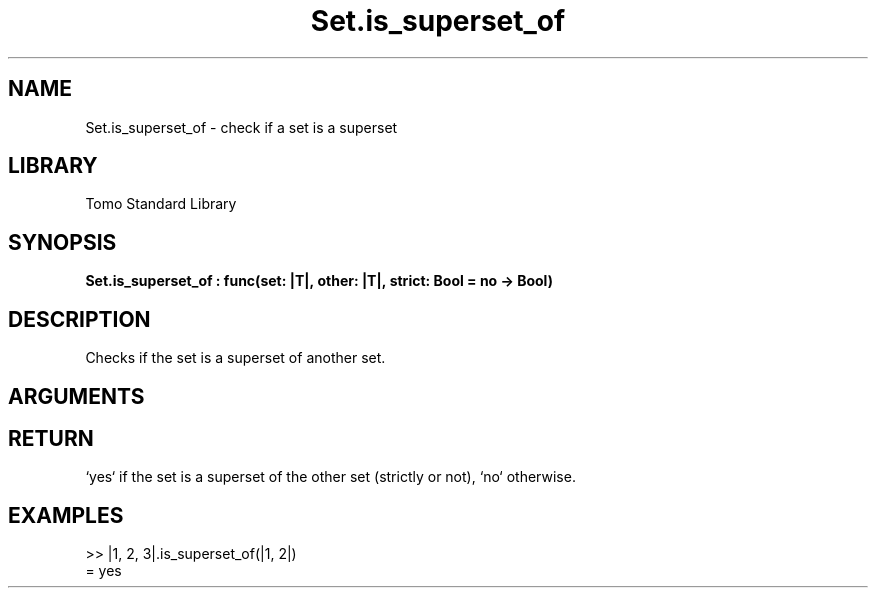 '\" t
.\" Copyright (c) 2025 Bruce Hill
.\" All rights reserved.
.\"
.TH Set.is_superset_of 3 2025-04-21T14:54:02.049566 "Tomo man-pages"
.SH NAME
Set.is_superset_of \- check if a set is a superset
.SH LIBRARY
Tomo Standard Library
.SH SYNOPSIS
.nf
.BI Set.is_superset_of\ :\ func(set:\ |T|,\ other:\ |T|,\ strict:\ Bool\ =\ no\ ->\ Bool)
.fi
.SH DESCRIPTION
Checks if the set is a superset of another set.


.SH ARGUMENTS

.TS
allbox;
lb lb lbx lb
l l l l.
Name	Type	Description	Default
set	|T|	The set to check. 	-
other	|T|	The set to compare against. 	-
strict	Bool	If `yes`, checks if the set is a strict superset (does not equal the other set). 	no
.TE
.SH RETURN
`yes` if the set is a superset of the other set (strictly or not), `no` otherwise.

.SH EXAMPLES
.EX
>> |1, 2, 3|.is_superset_of(|1, 2|)
= yes
.EE
